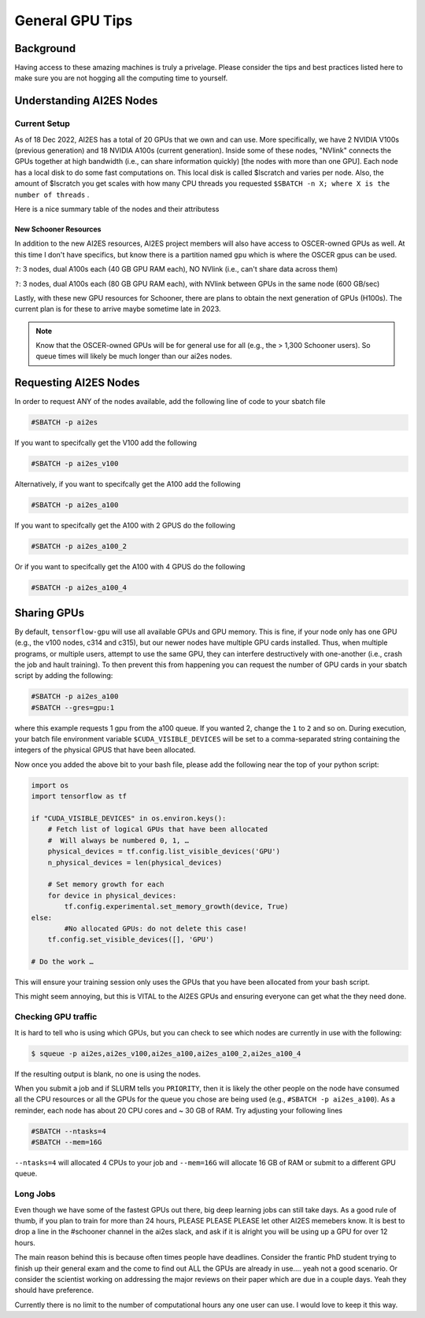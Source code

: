 .. _general_gpu_tips:

General GPU Tips
================

++++++++++
Background
++++++++++

Having access to these amazing machines is truly a privelage. Please consider the tips and best practices listed here 
to make sure you are not hogging all the computing time to yourself. 

++++++++++++++++++++++++++
Understanding AI2ES Nodes
++++++++++++++++++++++++++

-------------
Current Setup
-------------

As of 18 Dec 2022, AI2ES has a total of 20 GPUs that we own
and can use. More specifically, we have 2 NVIDIA V100s
(previous generation) and 18 NVIDIA A100s (current generation). Inside some of these nodes, "NVlink" connects the GPUs together
at high bandwidth (i.e., can share information quickly) [the nodes with more than one GPU]. Each node has a local disk to do some fast computations on. This local disk is called $lscratch and varies per node. Also, the 
amount of $lscratch you get scales with how many CPU threads you requested ``$SBATCH -n X; where X is the number of threads`` . 


Here is a nice summary table of the nodes and their attributess

.. rst-class:: centered-table

    +---------+------------+---------------------+------------------+-----------------+-------------------+
    |  node   | $lscratch  |  # of CPU threads   |  # of GPUs       |   GPU Type      | GPU RAM per card  |
    +=========+============+=====================+==================+=================+===================+
    |  c314   |   892GB    |        24           |       1          |      V100       |       32GB        |
    +---------+------------+---------------------+------------------+-----------------+-------------------+
    |  c315   |   892GB    |        24           |       1          |      V100       |       32GB        |
    +---------+------------+---------------------+------------------+-----------------+-------------------+
    |  c731   |   852GB    |        112          |       2          |      A100       |       40GB        |
    +---------+------------+---------------------+------------------+-----------------+-------------------+
    |  c732   |   384GB    |        128          |       4          |      A100       |       40GB        |
    +---------+------------+---------------------+------------------+-----------------+-------------------+
    |  c733   |   384GB    |        128          |       4          |      A100       |       40GB        |
    +---------+------------+---------------------+------------------+-----------------+-------------------+
    |  c829   |   384GB    |        128          |       4          |      A100       |       40GB        |
    +---------+------------+---------------------+------------------+-----------------+-------------------+
    |  c830   |   384GB    |        128          |       4          |      A100       |       40GB        |
    +---------+------------+---------------------+------------------+-----------------+-------------------+



______________________
New Schooner Resources
______________________

In addition to the new AI2ES resources, AI2ES project members will also have
access to OSCER-owned GPUs as well. At this time I don't have specifics, but know
there is a partition named ``gpu`` which is where the OSCER gpus can be used. 

``?``: 3 nodes, dual A100s each (40 GB GPU RAM each), NO NVlink (i.e., can't share data across them)

``?``: 3 nodes, dual A100s each (80 GB GPU RAM each), with NVlink between GPUs in the same node (600 GB/sec)

Lastly, with these new GPU resources for Schooner, there are plans to obtain the next generation of GPUs (H100s). The current plan is for these to arrive maybe sometime late in 2023. 

.. note::

    Know that the OSCER-owned GPUs will be for general use for all (e.g., the > 1,300 Schooner users). So queue times will likely be much longer than our ai2es nodes. 

+++++++++++++++++++++++
Requesting AI2ES Nodes
+++++++++++++++++++++++

In order to request ANY of the nodes available, add the following line of code to your sbatch file

.. code-block:: console

    #SBATCH -p ai2es


If you want to specifcally get the V100 add the following

.. code-block:: console

    #SBATCH -p ai2es_v100

Alternatively, if you want to specifcally get the A100 add the following

.. code-block:: console

    #SBATCH -p ai2es_a100

If you want to specifcally get the A100 with 2 GPUS do the following

.. code-block:: console

    #SBATCH -p ai2es_a100_2

Or if you want to specifcally get the A100 with 4 GPUS do the following

.. code-block:: console

    #SBATCH -p ai2es_a100_4

+++++++++++++
Sharing GPUs 
+++++++++++++

By default, ``tensorflow-gpu`` will use all available GPUs and GPU memory. This is fine, if your node only has one GPU (e.g., the v100 nodes, c314 and c315), but our newer nodes have 
multiple GPU cards installed. Thus, when multiple programs, or multiple users, attempt to use the same GPU, they can interfere destructively with one-another (i.e., crash the job and hault training). 
To then prevent this from happening you can request the number of GPU cards in your sbatch script by adding the following: 

.. code-block:: bash 
    
    #SBATCH -p ai2es_a100
    #SBATCH --gres=gpu:1

where this example requests 1 gpu from the a100 queue. If you wanted 2, change the ``1`` to ``2`` and so on. During execution, your batch file environment variable ``$CUDA_VISIBLE_DEVICES`` 
will be set to a comma-separated string containing the integers of the physical GPUS that have been allocated. 

Now once you added the above bit to your bash file, please add the following near the top of your python script: 

.. code-block:: python 

    import os 
    import tensorflow as tf 

    if "CUDA_VISIBLE_DEVICES" in os.environ.keys():
        # Fetch list of logical GPUs that have been allocated
        #  Will always be numbered 0, 1, …
        physical_devices = tf.config.list_visible_devices('GPU')
        n_physical_devices = len(physical_devices)

        # Set memory growth for each
        for device in physical_devices:
            tf.config.experimental.set_memory_growth(device, True)
    else:
	    #No allocated GPUs: do not delete this case!                                                                	 
    	tf.config.set_visible_devices([], 'GPU')

    # Do the work …

This will ensure your training session only uses the GPUs that you have been allocated from your bash script. 

This might seem annoying, but this is VITAL to the AI2ES GPUs and ensuring everyone can get what the they need done. 


---------------------
Checking GPU traffic
---------------------

It is hard to tell who is using which GPUs, but you can check to see which nodes are currently in use with the following: 

.. code-block:: bash 

    $ squeue -p ai2es,ai2es_v100,ai2es_a100,ai2es_a100_2,ai2es_a100_4

If the resulting output is blank, no one is using the nodes.

When you submit a job and if SLURM tells you ``PRIORITY``, then it is likely the other people on the node have consumed all the CPU resources or all the GPUs for the queue you chose
are being used (e.g., ``#SBATCH -p ai2es_a100``). As a reminder, each node has about 20 CPU cores and ~ 30 GB of RAM. Try adjusting your following lines

.. code-block:: bash 

    #SBATCH --ntasks=4
    #SBATCH --mem=16G

``--ntasks=4`` will allocated 4 CPUs to your job and ``--mem=16G`` will allocate 16 GB of RAM or submit to a different GPU queue. 

---------
Long Jobs 
---------

Even though we have some of the fastest GPUs out there, big deep learning jobs can still take days. As a good
rule of thumb, if you plan to train for more than 24 hours, PLEASE PLEASE PLEASE let other AI2ES memebers know.
It is best to drop a line in the #schooner channel in the ai2es slack, and ask if it is alright you will be using up 
a GPU for over 12 hours.

The main reason behind this is because often times people have deadlines. Consider the frantic PhD student trying to 
finish up their general exam and the come to find out ALL the GPUs are already in use.... yeah not a good scenario. Or 
consider the scientist working on addressing the major reviews on their paper which are due in a couple days. Yeah they
should have preference. 

Currently there is no limit to the number of computational hours any one user can use. I would love to keep it this way. 